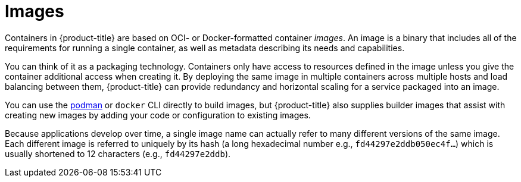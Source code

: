 // Module included in the following assemblies:
// * assembly/openshift_images

[id='images-about_{context}']
= Images

Containers in {product-title} are based on OCI- or
Docker-formatted container _images_. An image is a
binary that includes all of the requirements for running a single
container, as well as metadata describing its needs and capabilities.

You can think of it as a packaging technology. Containers only have access to
resources defined in the image unless you give the container additional access
when creating it. By deploying the same image in multiple containers across
multiple hosts and load balancing between them, {product-title} can provide
redundancy and horizontal scaling for a service packaged into an image.

You can use the
link:https://access.redhat.com/documentation/en-us/red_hat_enterprise_linux_atomic_host/7/html-single/managing_containers/#using_podman_to_work_with_containers[podman]
or `docker` CLI directly to build images, but {product-title} also supplies
builder images that assist with creating new images by adding your code or
configuration to existing images.

Because applications develop over time, a single image name can actually
refer to many different versions of the same image. Each different
image is referred to uniquely by its hash (a long hexadecimal number
e.g., `fd44297e2ddb050ec4f...`) which is usually shortened to 12
characters (e.g., `fd44297e2ddb`).
